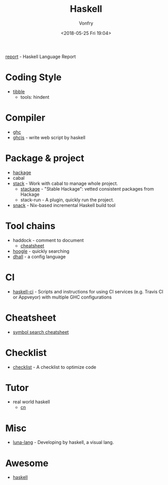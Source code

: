 #+TITLE: Haskell
#+Date: <2018-05-25 Fri 19:04>
#+AUTHOR: Vonfry

[[https://github.com/haskell/haskell-report][report]] - Haskell Language Report

* Coding Style
  - [[https://github.com/tibbe/haskell-style-guide][tibble]]
    - tools: hindent
* Compiler
  - [[https://www.haskell.org/ghc/][ghc]]
  - [[https://github.com/ghcjs/ghcjs][ghcjs]] - write web script by haskell

* Package & project
  - [[http://hackage.haskell.org/][hackage]]
  - cabal
  - [[http://www.haskellstack.org/][stack]] - Work with cabal to manage whole project.
    - [[https://www.stackage.org/][stackage]] - "Stable Hackage": vetted consistent packages from Hackage
    - stack-run - A plugin, quickly run the project.
  - [[https://github.com/nmattia/snack][snack]] - Nix-based incremental Haskell build tool

* Tool chains
  - haddock - comment to document
    - [[https://github.com/aisamanra/haddock-cheatsheet][cheatsheet]]
  - [[https://www.haskell.org/hoogle/][hoogle]] - quickly searching
  - [[https://github.com/dhall-lang/dhall-haskell][dhall]] - a config language

* CI
 - [[https://github.com/haskell-CI/haskell-ci][haskell-ci]] - Scripts and instructions for using CI services (e.g. Travis CI or Appveyor) with multiple GHC configurations

* Cheatsheet
  - [[https://github.com/takenobu-hs/haskell-symbol-search-cheatsheet][symbol search cheatsheet]]

* Checklist
 - [[https://github.com/haskell-perf/checklist][checklist]] - A checklist to optimize code

* Tutor
  - real world haskell
    - [[https://github.com/huangz1990/real-world-haskell-cn][cn]]

* Misc
  - [[http://www.luna-lang.org/][luna-lang]] - Developing by haskell, a visual lang.

* Awesome
  - [[https://github.com/krispo/awesome-haskell][haskell]]

